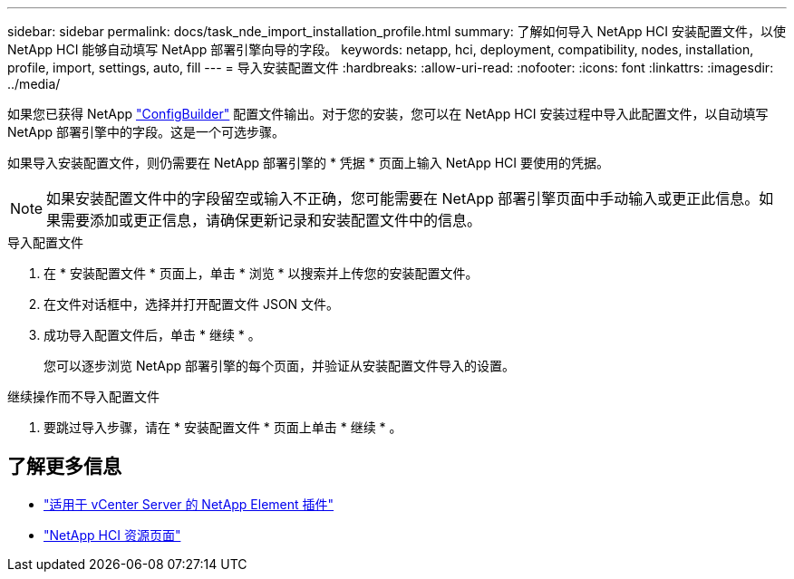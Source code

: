 ---
sidebar: sidebar 
permalink: docs/task_nde_import_installation_profile.html 
summary: 了解如何导入 NetApp HCI 安装配置文件，以使 NetApp HCI 能够自动填写 NetApp 部署引擎向导的字段。 
keywords: netapp, hci, deployment, compatibility, nodes, installation, profile, import, settings, auto, fill 
---
= 导入安装配置文件
:hardbreaks:
:allow-uri-read: 
:nofooter: 
:icons: font
:linkattrs: 
:imagesdir: ../media/


[role="lead"]
如果您已获得 NetApp https://configbuilder.netapp.com/["ConfigBuilder"^] 配置文件输出。对于您的安装，您可以在 NetApp HCI 安装过程中导入此配置文件，以自动填写 NetApp 部署引擎中的字段。这是一个可选步骤。

如果导入安装配置文件，则仍需要在 NetApp 部署引擎的 * 凭据 * 页面上输入 NetApp HCI 要使用的凭据。


NOTE: 如果安装配置文件中的字段留空或输入不正确，您可能需要在 NetApp 部署引擎页面中手动输入或更正此信息。如果需要添加或更正信息，请确保更新记录和安装配置文件中的信息。

.导入配置文件
. 在 * 安装配置文件 * 页面上，单击 * 浏览 * 以搜索并上传您的安装配置文件。
. 在文件对话框中，选择并打开配置文件 JSON 文件。
. 成功导入配置文件后，单击 * 继续 * 。
+
您可以逐步浏览 NetApp 部署引擎的每个页面，并验证从安装配置文件导入的设置。



.继续操作而不导入配置文件
. 要跳过导入步骤，请在 * 安装配置文件 * 页面上单击 * 继续 * 。




== 了解更多信息

* https://docs.netapp.com/us-en/vcp/index.html["适用于 vCenter Server 的 NetApp Element 插件"^]
* https://www.netapp.com/us/documentation/hci.aspx["NetApp HCI 资源页面"^]

